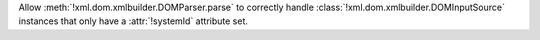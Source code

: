 Allow :meth:`!xml.dom.xmlbuilder.DOMParser.parse` to correctly handle
:class:`!xml.dom.xmlbuilder.DOMInputSource` instances that only have a
:attr:`!systemId` attribute set.
